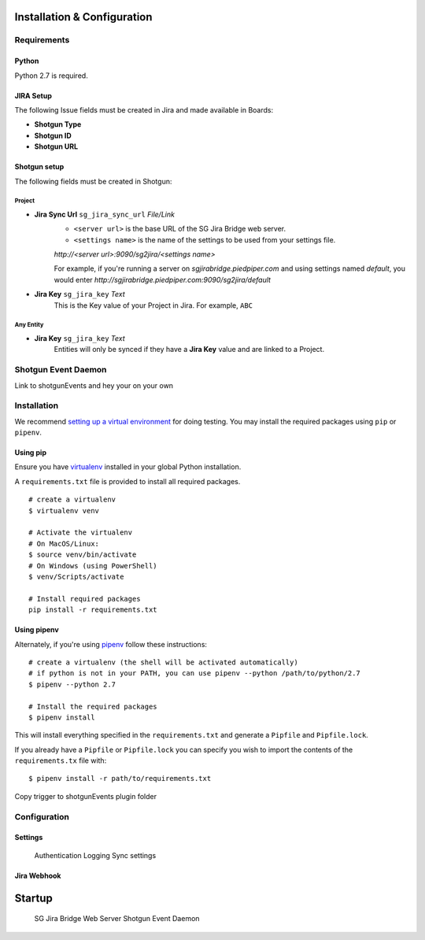 .. _installation:


Installation & Configuration
########################################

Requirements
---------------------------------

Python
~~~~~~~~~~~~~~~~~~~~~~
Python 2.7 is required.

JIRA Setup
~~~~~~~~~~~~~~~~~~~~~~
The following Issue fields must be created in Jira and made available in Boards:

- **Shotgun Type**
- **Shotgun ID**
- **Shotgun URL**

Shotgun setup
~~~~~~~~~~~~~~~~~~~~~~
The following fields must be created in Shotgun:

Project
=================================

- **Jira Sync Url** ``sg_jira_sync_url`` *File/Link*
    - ``<server url>`` is the base URL of the SG Jira Bridge web server.
    - ``<settings name>`` is the name of the settings to be used from your settings file.

    *http://<server url>:9090/sg2jira/<settings name>*

    For example, if you're running a server on *sgjirabridge.piedpiper.com* and using settings named *default*, you
    would enter *http://sgjirabridge.piedpiper.com:9090/sg2jira/default*

- **Jira Key** ``sg_jira_key`` *Text*
    This is the Key value of your Project in Jira. For example, ``ABC``


Any Entity
=================================
- **Jira Key** ``sg_jira_key`` *Text*
    Entities will only be synced if they have a **Jira Key** value and are linked to a Project. 


Shotgun Event Daemon
---------------------------------
Link to shotgunEvents and hey your on your own

Installation
---------------------------------
We recommend `setting up a virtual environment <https://docs.python-guide.org/dev/virtualenvs/>`_ for doing testing. 
You may install the required packages using ``pip`` or ``pipenv``. 
 
Using pip
~~~~~~~~~~~~~~~~~~~~~~
Ensure you have `virtualenv <https://pypi.org/project/virtualenv/>`_ installed in your global Python installation.

A ``requirements.txt`` file is provided to install all required packages. 
 
::

    # create a virtualenv
    $ virtualenv venv

    # Activate the virtualenv
    # On MacOS/Linux:
    $ source venv/bin/activate
    # On Windows (using PowerShell)
    $ venv/Scripts/activate

    # Install required packages
    pip install -r requirements.txt


Using pipenv
~~~~~~~~~~~~~~~~~~~~~~
Alternately, if you're using `pipenv <https://pipenv.readthedocs.io>`_ follow these instructions:

::

    # create a virtualenv (the shell will be activated automatically)
    # if python is not in your PATH, you can use pipenv --python /path/to/python/2.7
    $ pipenv --python 2.7

    # Install the required packages
    $ pipenv install

This will install everything specified in the ``requirements.txt`` and generate a ``Pipfile`` and ``Pipfile.lock``. 
    
If you already have a ``Pipfile`` or ``Pipfile.lock`` you can specify you wish to import the contents of the ``requirements.tx`` file with:: 

    $ pipenv install -r path/to/requirements.txt


Copy trigger to shotgunEvents plugin folder

Configuration
---------------------------------

Settings
~~~~~~~~~~~~~~~~~~~~~~
    Authentication
    Logging
    Sync settings

Jira Webhook
~~~~~~~~~~~~~~~~~~~~~~


Startup
########################################

    SG Jira Bridge Web Server
    Shotgun Event Daemon

